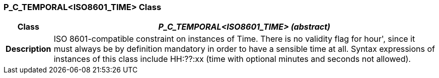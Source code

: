 === P_C_TEMPORAL<ISO8601_TIME> Class

[cols="^1,3,5"]
|===
h|*Class*
2+^h|*_P_C_TEMPORAL<ISO8601_TIME> (abstract)_*

h|*Description*
2+a|ISO 8601-compatible constraint on instances of Time. There is no validity flag
for  hour', since it must always be by definition mandatory in order to have a
sensible time at all. Syntax expressions of instances of this class include  HH:??:xx
(time with optional minutes and seconds not allowed).

|===
